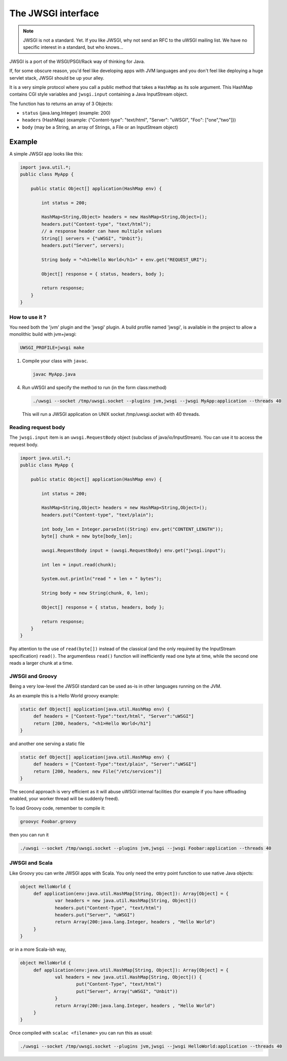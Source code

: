 The JWSGI interface
===================

.. note:: JWSGI is not a standard. Yet. If you like JWSGI, why not send an RFC to the uWSGI mailing list. We have no specific interest in a standard, but who knows...

JWSGI is a port of the WSGI/PSGI/Rack way of thinking for Java.

If, for some obscure reason, you'd feel like developing apps with JVM languages and you don't feel like deploying a huge servlet stack, JWSGI should be up your alley.

It is a very simple protocol where you call a public method that takes a ``HashMap`` as its sole argument.
This HashMap contains CGI style variables and ``jwsgi.input`` containing a Java InputStream object.

The function has to returns an array of 3 Objects:

* ``status`` (java.lang.Integer) (example: 200)
* ``headers`` (HashMap) (example: {"Content-type": "text/html", "Server": "uWSGI", "Foo": ["one","two"]})
* ``body`` (may be a String, an array of Strings, a File or an InputStream object)

Example
-------

A simple JWSGI app looks like this:

.. code-block:: java

   import java.util.*;
   public class MyApp {

       public static Object[] application(HashMap env) {

           int status = 200;

           HashMap<String,Object> headers = new HashMap<String,Object>();
           headers.put("Content-type", "text/html");
           // a response header can have multiple values
           String[] servers = {"uWSGI", "Unbit"};
           headers.put("Server", servers);

           String body = "<h1>Hello World</h1>" + env.get("REQUEST_URI");

           Object[] response = { status, headers, body };

           return response;
       }
   }



How to use it ?
***************

You need both the 'jvm' plugin and the 'jwsgi' plugin. A build profile named 'jwsgi', is available
in the project to allow a monolithic build with jvm+jwsgi:

.. code-block:: sh

   UWSGI_PROFILE=jwsgi make


1. Compile your class with ``javac``.

   .. code-block:: sh

      javac MyApp.java

4. Run uWSGI and specify the method to run (in the form class:method)

   .. code-block:: sh

      ./uwsgi --socket /tmp/uwsgi.socket --plugins jvm,jwsgi --jwsgi MyApp:application --threads 40

  This will run a JWSGI application on UNIX socket /tmp/uwsgi.socket with 40 threads.

Reading request body
********************

The ``jwsgi.input`` item is an ``uwsgi.RequestBody`` object (subclass of java/io/InputStream). You can use it to access the request body.

.. code-block:: java

   import java.util.*;
   public class MyApp {

       public static Object[] application(HashMap env) {

           int status = 200;

           HashMap<String,Object> headers = new HashMap<String,Object>();
           headers.put("Content-type", "text/plain");

           int body_len = Integer.parseInt((String) env.get("CONTENT_LENGTH"));
           byte[] chunk = new byte[body_len];

           uwsgi.RequestBody input = (uwsgi.RequestBody) env.get("jwsgi.input");

           int len = input.read(chunk);

           System.out.println("read " + len + " bytes");

           String body = new String(chunk, 0, len);

           Object[] response = { status, headers, body };

           return response;
       }
   }

Pay attention to the use of ``read(byte[])`` instead of the classical (and the only required by the InputStream specification) ``read()``. The argumentless ``read()`` function will inefficiently read one byte at time, while the second one reads a larger chunk at a time.

JWSGI and Groovy
****************

Being a very low-level the JWSGI standard can be used as-is in other languages running on the JVM.

As an example this is a Hello World groovy example:

.. code-block:: groovy

   static def Object[] application(java.util.HashMap env) {
        def headers = ["Content-Type":"text/html", "Server":"uWSGI"]
        return [200, headers, "<h1>Hello World</h1"]
   }

and another one serving a static file

.. code-block:: groovy

   static def Object[] application(java.util.HashMap env) {
        def headers = ["Content-Type":"text/plain", "Server":"uWSGI"]
        return [200, headers, new File("/etc/services")]
   }

The second approach is very efficient as it will abuse uWSGI internal facilities (for example if you have offloading enabled, your worker thread will be suddenly freed).

To load Groovy code, remember to compile it:

.. code-block:: sh

   groovyc Foobar.groovy

then you can run it

.. code-block:: sh

   ./uwsgi --socket /tmp/uwsgi.socket --plugins jvm,jwsgi --jwsgi Foobar:application --threads 40

JWSGI and Scala
***************

Like Groovy you can write JWSGI apps with Scala. You only need the entry point function to use native Java objects:

.. code-block:: scala

   object HelloWorld {
        def application(env:java.util.HashMap[String, Object]): Array[Object] = {
                var headers = new java.util.HashMap[String, Object]()
                headers.put("Content-Type", "text/html")
                headers.put("Server", "uWSGI")
                return Array(200:java.lang.Integer, headers , "Hello World")
        }
   }

or in a more Scala-ish way,

.. code-block:: scala

   object HelloWorld {
        def application(env:java.util.HashMap[String, Object]): Array[Object] = {
                val headers = new java.util.HashMap[String, Object]() {
                        put("Content-Type", "text/html")
                        put("Server", Array("uWSGI", "Unbit"))
                }
                return Array(200:java.lang.Integer, headers , "Hello World")
        }
   }

Once compiled with ``scalac <filename>`` you can run this as usual:

.. code-block:: sh

   ./uwsgi --socket /tmp/uwsgi.socket --plugins jvm,jwsgi --jwsgi HelloWorld:application --threads 40
